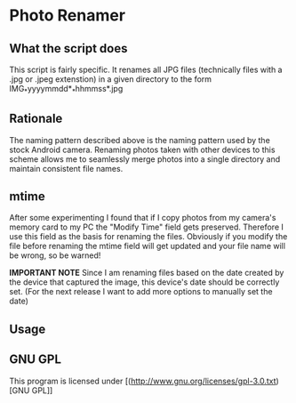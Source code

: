 * Photo Renamer
** What the script does
This script is fairly specific. It renames all JPG files (technically files with a .jpg or .jpeg extenstion) in a given directory to the form IMG_*yyyymmdd*_*hhmmss*.jpg

** Rationale
The naming pattern described above is the naming pattern used by the stock Android camera.
Renaming photos taken with other devices to this scheme allows me to seamlessly merge photos into a single directory and maintain consistent file names.

** mtime
After some experimenting I found that if I copy photos from my camera's memory card to my PC the "Modify Time" field gets preserved. Therefore I use this field as the basis for renaming the files. Obviously if you modify the file before renaming the mtime field will get updated and your file name will be wrong, so be warned!

*IMPORTANT NOTE*
Since I am renaming files based on the date created by the device that captured the image, this device's date should be correctly set. (For the next release I want to add more options to manually set the date)

** Usage
   [[./screenshots/2014-07-05-135037_818x747_scrot.png]]

** GNU GPL
This program is licensed under [(http://www.gnu.org/licenses/gpl-3.0.txt)[GNU GPL]]
